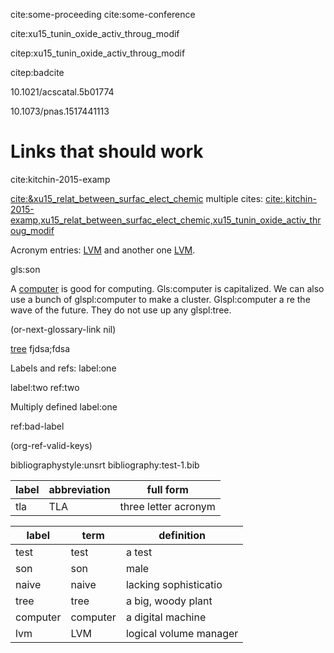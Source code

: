 
#+latex_header: \usepackage{glossaries}
#+latex_header: \makeglossaries


cite:some-proceeding  cite:some-conference 

cite:xu15_tunin_oxide_activ_throug_modif 

citep:xu15_tunin_oxide_activ_throug_modif

citep:badcite

  10.1021/acscatal.5b01774

10.1073/pnas.1517441113

* Links that should work
  cite:kitchin-2015-examp

  [[cite:&xu15_relat_between_surfac_elect_chemic]]
multiple cites: [[cite:,kitchin-2015-examp,xu15_relat_between_surfac_elect_chemic,xu15_tunin_oxide_activ_throug_modif]]


Acronym entries: [[gls:lvm][LVM]] and another one [[gls:lvm][LVM]].

gls:son   

A  [[gls:computer][computer]] is good  for computing. Gls:computer is capitalized. We can also use a bunch of glspl:computer to make a cluster. Glspl:computer a re the wave of the future. They do not use up any glspl:tree.

(or-next-glossary-link nil)

 [[gls:tree][tree]]            fjdsa;fdsa

Labels and refs: label:one

label:two   ref:two

 Multiply defined label:one

ref:bad-label

\printglossaries

(org-ref-valid-keys)

bibliographystyle:unsrt
bibliography:test-1.bib


#+name: acronyms
| label | abbreviation | full form              |
|-------+--------------+------------------------|
| tla   | TLA          | three letter acronym   |



#+name: glossary
| label    | term     | definition             |
|----------+----------+------------------------|
| test     | test     | a test                 |
| son      | son      | male                   |
| naive    | naive    | lacking sophisticatio  |
| tree     | tree     | a big, woody plant     |
| computer | computer | a digital machine      |
| lvm      | LVM      | logical volume manager |

